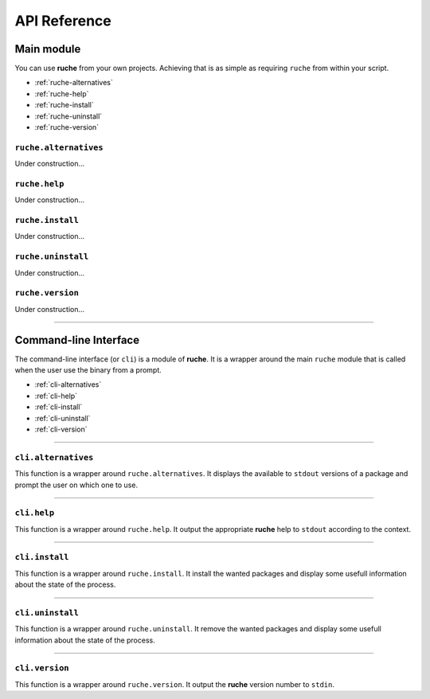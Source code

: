 API Reference
=============

Main module
-----------

You can use **ruche** from your own projects. Achieving that is as simple as
requiring ``ruche`` from within your script.

* :ref:`ruche-alternatives`
* :ref:`ruche-help`
* :ref:`ruche-install`
* :ref:`ruche-uninstall`
* :ref:`ruche-version`

.. _ruche-alternatives:

``ruche.alternatives``
~~~~~~~~~~~~~~~~~~~~~~

Under construction...

.. _ruche-help:

``ruche.help``
~~~~~~~~~~~~~~

Under construction...

.. _ruche-install:

``ruche.install``
~~~~~~~~~~~~~~~~~

Under construction...

.. _ruche-uninstall:

``ruche.uninstall``
~~~~~~~~~~~~~~~~~~~

Under construction...

.. _ruche-version:

``ruche.version``
~~~~~~~~~~~~~~~~~

Under construction...

----

Command-line Interface
----------------------

The command-line interface (or ``cli``) is a module of **ruche**. It is a
wrapper around the main ``ruche`` module that is called when the user use the
binary from a prompt.

* :ref:`cli-alternatives`
* :ref:`cli-help`
* :ref:`cli-install`
* :ref:`cli-uninstall`
* :ref:`cli-version`

----

.. _cli-alternatives:

``cli.alternatives``
~~~~~~~~~~~~~~~~~~~~


This function is a wrapper around ``ruche.alternatives``. It displays the
available to ``stdout`` versions of a package and prompt the user on which one
to use.

.. js:function:: cli.alternatives(argv[, callback])

    :param object argv: An usable object of arguments and options.
    :param function callback: A callback function that is executed when the
        output has been written. It gets one argument ``(data)``.
    :Fires:
        * ``cli-alt-show``
        * ``cli-alt-choice``
    :See: :ref:`ruche-alternatives`
    :Exemple:
        .. code-block:: js

            var cli = require('./lib/cli');
            cli.alternatives(argv, function (data) {
              console.log(data); // output a second time
            });

----

.. _cli-help:

``cli.help``
~~~~~~~~~~~~

This function is a wrapper around ``ruche.help``. It output the appropriate **ruche** help to ``stdout`` according to the context.

.. js:function:: cli.help(context[, callback])

    :param string argv: The context of the wanted help. It should be a valid
        **ruche** command or ``'global'``.
    :param function callback: A callback function that is executed when the
        output has been written. It gets one argument ``(data)``.
    :See: :ref:`ruche-help`
    :Exemple:
        .. code-block:: js

            var cli = require('./lib/cli');
            cli.help(function (data) {
              console.log(data); // output a second time
            });

----

.. _cli-install:

``cli.install``
~~~~~~~~~~~~~~~

This function is a wrapper around ``ruche.install``. It install the wanted packages and display some usefull information about the state of the process.

.. js:function:: cli.install(argv[, callback])

    :param string argv: An usable object of arguments and options.
    :param function callback: A callback function that is executed when the
        output has been written. It gets one argument ``(data)``.
    :See: :ref:`ruche-install`
    :Exemple:
        .. code-block:: js

            var cli = require('./lib/cli');
            cli.install({ packages: ['curl'] }, function (data) {
              console.log(data); // output a second time
            });

----

.. _cli-uninstall:

``cli.uninstall``
~~~~~~~~~~~~~~~~~

This function is a wrapper around ``ruche.uninstall``. It remove the wanted packages and display some usefull information about the state of the process.

.. js:function:: cli.uninstall(argv[, callback])

    :param string argv: An usable object of arguments and options.
    :param function callback: A callback function that is executed when the
        output has been written. It gets one argument ``(data)``.
    :See: :ref:`ruche-uninstall`
    :Exemple:
        .. code-block:: js

            var cli = require('./lib/cli');
            cli.uninstall({ packages: ['curl'] }, function (data) {
              console.log(data); // output a second time
            });

----

.. _cli-version:

``cli.version``
~~~~~~~~~~~~~~~~~

This function is a wrapper around ``ruche.version``. It output the **ruche**
version number to ``stdin``.

.. js:function:: cli.version([callback])

    :param function callback: A callback function that is executed when the
        output has been written. It gets one argument `(data)` where ``data``
        is the version number: a string like this ``'0.0.1'``.
    :See: :ref:`ruche-version`
    :Exemple:
        .. code-block:: js

            var cli = require('./lib/cli');
            cli.version(function (data) {
              console.log(data); // output a second time
            });
